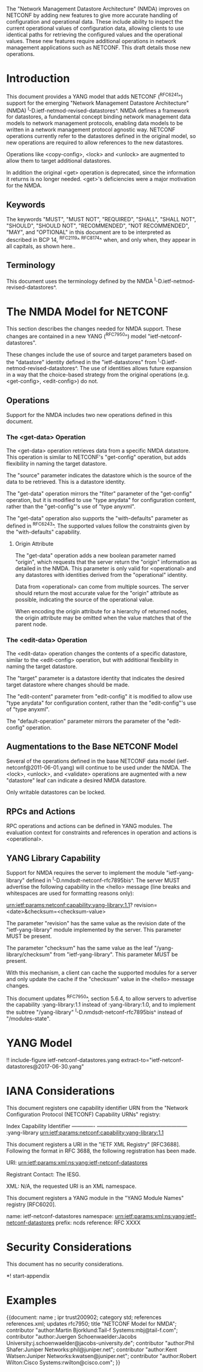 #
# NMDA Changes for NETCONF
#

The "Network Management Datastore Architecture" (NMDA) improves on
NETCONF by adding new features to give more accurate handling of
configuration and operational data.  These include ability to inspect
the current operational values of configuration data, allowing clients
to use identical paths for retrieving the configured values and the
operational values.  These new features require additional operations
in network management applications such as NETCONF.  This draft
details those new operations.

* Introduction

This document provides a YANG model that adds NETCONF (^RFC6241^)
support for the emerging "Network Management Datastore Architecture"
(NMDA) ^I-D.ietf-netmod-revised-datastores^.  NMDA defines a framework
for datastores, a fundamental concept binding network management data
models to network management protocols, enabling data models to be
written in a network management protocol agnostic way.  NETCONF
operations currently refer to the datastores defined in the original
model, so new operations are required to allow references to the new
datastores.

Operations like <copy-config>, <lock> and <unlock> are augmented to
allow them to target additional datastores.

In addition the original <get> operation is deprecated, since the
information it returns is no longer needed.  <get>'s deficiencies were
a major motivation for the NMDA.

** Keywords

The keywords "MUST", "MUST NOT", "REQUIRED", "SHALL", "SHALL NOT",
"SHOULD", "SHOULD NOT", "RECOMMENDED", "NOT RECOMMENDED", "MAY", and
"OPTIONAL" in this document are to be interpreted as described in BCP
14, ^RFC2119^ ^RFC8174^ when, and only when, they appear in all capitals,
as shown here..

** Terminology

This document uses the terminology defined by the NMDA
^I-D.ietf-netmod-revised-datastores^.

* The NMDA Model for NETCONF

This section describes the changes needed for NMDA support.  These
changes are contained in a new YANG (^RFC7950^) model
"ietf-netconf-datastores".

These changes include the use of source and target parameters based on
the "datastore" identity defined in the "ietf-datastores" from
^I-D.ietf-netmod-revised-datastores^.  The use of identities allows
future expansion in a way that the choice-based strategy from the
original operations (e.g. <get-config>, <edit-config>) do not.

** Operations

Support for the NMDA includes two new operations defined in this
document.

*** The <get-data> Operation

The <get-data> operation retrieves data from a specific NMDA
datastore.  This operation is similar to NETCONF's "get-config"
operation, but adds flexibility in naming the target datastore.

The "source" parameter indicates the datastore which is the source of
the data to be retrieved.  This is a datastore identity.

The "get-data" operation mirrors the "filter" parameter of the
"get-config" operation, but it is modified to use "type anydata" for
configuration content, rather than the "get-config"'s use of "type
anyxml".

The "get-data" operation also supports the "with-defaults" parameter
as defined in ^RFC6243^.  The supported values follow the constraints
given by the "with-defaults" capability.

**** Origin Attribute

The "get-data" operation adds a new boolean parameter named "origin",
which requests that the server return the "origin" information as
detailed in the NMDA.  This parameter is only valid for
<operational> and any datastores with identities derived from
the "operational" identity.

Data from <operational> can come from multiple sources.  The server
should return the most accurate value for the "origin" attribute as
possible, indicating the source of the operational value.

When encoding the origin attribute for a hierarchy of returned nodes,
the origin attribute may be omitted when the value matches that of the
parent node.

*** The <edit-data> Operation

The <edit-data> operation changes the contents of a specific
datastore, similar to the <edit-config> operation, but with additional
flexibility in naming the target datastore.

The "target" parameter is a datastore identity that indicates the
desired target datastore where changes should be made.

The "edit-content" parameter from "edit-config" it is modified to
allow use "type anydata" for configuration content, rather than the
"edit-config"'s use of "type anyxml".

The "default-operation" parameter mirrors the parameter of the
"edit-config" operation.

** Augmentations to the Base NETCONF Model

Several of the operations defined in the base NETCONF data model
(ietf-netconf@2011-06-01.yang) will continue to be used under the
NMDA.  The <lock>, <unlock>, and <validate> operations are
augmented with a new "datastore" leaf can indicate a desired
NMDA datastore.

Only writable datastores can be locked.

** RPCs and Actions

RPC operations and actions can be defined in YANG modules.  The
evaluation context for constraints and references in operation and
actions is <operational>.

** YANG Library Capability

Support for NMDA requires the server to implement the module
"ietf-yang-library" defined in ^I-D.nmdsdt-netconf-rfc7895bis^.  The
server MUST advertise the following capability in the <hello> message
(line breaks and whitespaces are used for formatting reasons only):

  urn:ietf:params:netconf:capability:yang-library:1.1?
    revision=<date>&checksum=<checksum-value>

The parameter "revision" has the same value as the revision date of
the "ietf-yang-library" module implemented by the server.  This
parameter MUST be present.

The parameter "checksum" has the same value as the leaf
"/yang-library/checksum" from "ietf-yang-library".  This
parameter MUST be present.

With this mechanism, a client can cache the supported modules for a
server and only update the cache if the "checksum" value in the
<hello> message changes.

This document updates ^RFC7950^, section 5.6.4, to allow servers to
advertise the capability :yang-library:1.1 instead of
:yang-library:1.0, and to implement the subtree "/yang-library"
^I-D.nmdsdt-netconf-rfc7895bis^ instead of "/modules-state".

* YANG Model

!! include-figure ietf-netconf-datastores.yang extract-to="ietf-netconf-datastores@2017-06-30.yang"

* IANA Considerations

This document registers one capability identifier URN from the
"Network Configuration Protocol (NETCONF) Capability URNs" registry:

  Index           Capability Identifier
  -------------   ---------------------------------------------------
  :yang-library   urn:ietf:params:netconf:capability:yang-library:1.1

This document registers a URI in the "IETF XML Registry" [RFC3688].
Following the format in RFC 3688, the following registration has been
made.

    URI: urn:ietf:params:xml:ns:yang:ietf-netconf-datastores

    Registrant Contact: The IESG.

    XML: N/A, the requested URI is an XML namespace.

This document registers a YANG module in the "YANG Module Names"
registry [RFC6020].

  name:         ietf-netconf-datastores
  namespace:    urn:ietf:params:xml:ns:yang:ietf-netconf-datastores
  prefix:       ncds
  reference:    RFC XXXX

* Security Considerations

This document has no security considerations.

*! start-appendix

* Examples

{{document:
    name ;
    ipr trust200902;
    category std;
    references references.xml;
    updates rfc7950;
    title "NETCONF Model for NMDA";
    contributor "author:Martin Bjorklund:Tail-f Systems:mbj@tail-f.com";
    contributor "author:Juergen Schoenwaelder:Jacobs University:j.schoenwaelder@jacobs-university.de";
    contributor "author:Phil Shafer:Juniper Networks:phil@juniper.net";
    contributor "author:Kent Watsen:Juniper Networks:kwatsen@juniper.net";
    contributor "author:Robert Wilton:Cisco Systems:rwilton@cisco.com";
}}
